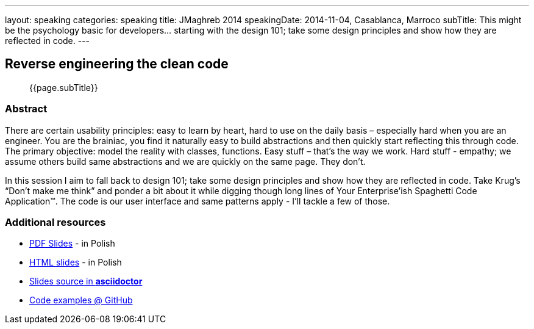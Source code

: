 ---
layout: speaking
categories: speaking
title: JMaghreb 2014
speakingDate: 2014-11-04, Casablanca, Marroco
subTitle: This might be the psychology basic for developers… starting with the design 101; take some design principles and show how they are reflected in code.
---

== Reverse engineering the clean code

> {{page.subTitle}}

=== Abstract

There are certain usability principles: easy to learn by heart, hard to use on the daily basis – especially hard when you are an engineer. You are the brainiac, you find it naturally easy to build abstractions and then quickly start reflecting this through code. The primary objective: model the reality with classes, functions. Easy stuff – that’s the way we work. Hard stuff - empathy; we assume others build same abstractions and we are quickly on the same page. They don’t.

In this session I aim to fall back to design 101; take some design principles and show how they are reflected in code. Take Krug’s “Don’t make me think” and ponder a bit about it while digging though long lines of Your Enterprise’ish Spaghetti Code Application™. The code is our user interface and same patterns apply - I’ll tackle a few of those.

=== Additional resources

* https://speakerdeck.com/kubamarchwicki/jee-without-hassle-pl[PDF Slides] - in Polish
* http://htmlpreview.github.io/?https://raw.githubusercontent.com/kubamarchwicki/presentations/master/jee-without-hassle/slides-pl.html[HTML slides] - in Polish
* https://github.com/kubamarchwicki/presentations/tree/master/jee-without-hassle[Slides source in *asciidoctor*]
* https://github.com/kubamarchwicki/micro-java/[Code examples @ GitHub]
